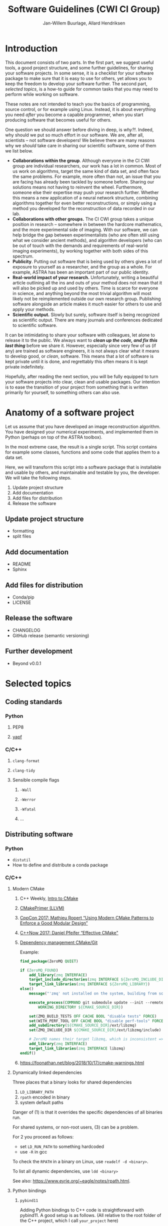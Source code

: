 #+TITLE: Software Guidelines (CWI CI Group)
#+AUTHOR: Jan-Willem Buurlage, Allard Hendriksen

* Introduction
This document consists of two parts. In the first part, we suggest useful tools,
a good project structure, and some further guidelines, for sharing your software
projects. In some sense, it is a checklist for your software package to make
sure that it is easy to use for others, yet allows you to keep the freedom to
develop your software further. The second part, /selected topics/, is a how-to guide for common tasks that you
may need to perform while working on software.

These notes are not intended to teach you the basics of programming, source
control, or for example using Linux. Instead, it is about everything you need /after/
you become a capable programmer, when you start producing software that becomes
useful for others.

One question we should answer before diving in deep, is /why?!/. Indeed, why
should we put so much effort in our software. We are, after all, scientists --
not software developers! We believe there are many reasons why we /should/ take
care in sharing our scientific software, some of them we list below.

- *Collaborations within the group*. Although everyone in the CI CWI group are
  individual researchers, our work has a lot in common. Most of us work on
  algorithms, target the same kind of data set, and often face the same
  problems. For example, more often than not, an issue that you are facing has
  already been tackled by someone before. Sharing our solutions means not having
  to reinvent the wheel. Furthermore, someone else their expertise may push your
  research further. Whether this means a new application of a neural network
  structure, combining algorithms together for even better reconstructions, or
  simply using a method you developed for the reconstruction of data recorded in
  our lab.
- *Collaborations with other groups.* The CI CWI group takes a unique position
  in research -- somewhere in between the hardcore mathematics, and the more
  experimental side of imaging. With our software, we can help bridge the gap
  between experimentalists (who are often still using what we consider ancient
  methods), and algorithm developers (who can be out of touch with the demands
  and requirements of real-world imaging experiments), by working together with
  both sides of this spectrum.
- *Publicity*. Putting out software that is being used by others gives a lot of
  exposure to yourself as a researcher, and the group as a whole. For example,
  ASTRA has been an important part of our public identity.
- *Real-world impact of your research.* Unfortunately, writing a beautiful
  article outlining all the ins and outs of your method does not mean that it
  will also be picked up and used by others. Time is scarce for everyone in
  science, and anything beyond the most trivial algorithm will most likely not
  be reimplemented outside our own research group. Publishing software alongside
  an article makes it /much/ easier for others to use and apply your methods.
- *Scientific output.* Slowly but surely, software itself is being recognized as
  scientific output. There are many journals and conferences dedicated to
  scientific software.

It can be intimidating to share your software with colleagues, let alone to
release it to the public. We always want to /*clean up the code, and fix this
last thing*/ before we share it. However, especially since very few of us (if
any) are trained as software engineers, it is not always clear what it means to
develop good, or /clean/, software. This means that a lot of software is kept
private until it is done, and regrettably this often means it is kept private
indefinitely.

Hopefully, after reading the next section, you will be fully equipped to turn
your software projects into clear, clean and usable packages. Our intention is
to ease the transition of your project from something that is written primarily
for yourself, to something others can also use.
* Anatomy of a software project
Let us assume that you have developed an image reconstruction algorithm. You
have designed your numerical experiments, and implemented them in Python
(perhaps on top of the ASTRA toolbox).

In the most extreme case, the result is a single script. This script contains
for example some classes, functions and some code that applies them to a data
set.

Here, we will transform this script into a software package that is installable
and usable by others, and maintainable and testable by you, the developer. We
will take the following steps.

1. Update project structure
2. Add documentation
3. Add files for distribution
4. Release the software

** Update project structure
- formatting
- split files
** Add documentation
- README
- Sphinx
** Add files for distribution
- Conda/pip
- LICENSE
** Release the software
- CHANGELOG
- GitHub release (semantic versioning)
** Further development
- Beyond v0.0.1
* Selected topics
** Coding standards
*** Python
**** PEP8
**** [[https://github.com/google/yapf][yapf]]
*** C/C++
**** =clang-format=
**** =clang-tidy=
**** Sensible compile flags
***** =-Wall=
***** =-Werror=
***** =-Wfatal=
***** ...
** Distributing software
*** Python
- =distutil=
- How to define and distribute a conda package
*** C/C++
***** Modern CMake
****** C++ Weekly, [[https://www.youtube.com/watch?v=HPMvU64RUTY][Intro to CMake]]
****** [[https://llvm.org/docs/CMakePrimer.html][CMakePrimer (LLVM)]]
****** [[https://www.youtube.com/watch?v=eC9-iRN2b04][CppCon 2017: Mathieu Ropert “Using Modern CMake Patterns to Enforce a Good Modular Design”]]
****** [[https://www.youtube.com/watch?v=bsXLMQ6WgIk][C++Now 2017: Daniel Pfeifer “Effective CMake"]]
****** [[https://foonathan.net/blog/2016/07/07/cmake-dependency-handling.html][Dependency management CMake/Git]]
Example:
#+BEGIN_SRC cmake
find_package(ZeroMQ QUIET)

if (ZeroMQ_FOUND)
    add_library(zmq INTERFACE)
    target_include_directories(zmq INTERFACE ${ZeroMQ_INCLUDE_DIR})
    target_link_libraries(zmq INTERFACE ${ZeroMQ_LIBRARY})
else()
    message("'zmq' not installed on the system, building from source...")

    execute_process(COMMAND git submodule update --init --remote -- ext/libzmq
        WORKING_DIRECTORY ${CMAKE_SOURCE_DIR})

    set(ZMQ_BUILD_TESTS OFF CACHE BOOL "disable tests" FORCE)
    set(WITH_PERF_TOOL OFF CACHE BOOL "disable perf-tools" FORCE)
    add_subdirectory(${CMAKE_SOURCE_DIR}/ext/libzmq)
    set(ZMQ_INCLUDE_DIR ${CMAKE_SOURCE_DIR}/ext/libzmq/include)

    # ZeroMQ names their target libzmq, which is inconsistent => create a ghost dependency
    add_library(zmq INTERFACE)
    target_link_libraries(zmq INTERFACE libzmq)
endif()
#+END_SRC
****** https://foonathan.net/blog/2018/10/17/cmake-warnings.html
***** Dynamically linked dependencies
Three places that a binary looks for shared dependencies
1. =LD_LIBRARY_PATH=
2. =rpath= encoded in binary
3. system default paths

Danger of (1) is that it overrides the specific dependencies of all binaries run.

For shared systems, or non-root users, (3) can be a problem.

For 2 you proceed as follows:
- set =LD_RUN_PATH= to something hardcoded
- use =-R= in gcc

To check the =RPATH= in a binary on Linux, use =readelf -d <binary>=.

To list all dynamic dependencies, use =ldd <binary>=

See also: [[https://www.eyrie.org/~eagle/notes/rpath.html]].
***** Python bindings
****** =pybind11=
Adding Python bindings to C++ code is straightforward with pybind11. A good
setup is as follows. (All relative to the root folder of the C++ project, which
I call =your_project= here)
******* Add pybind11 as a git submodule
#+BEGIN_SRC bash
git submodule add https://github.com/pybind/pybind11.git ext/pybind11
#+END_SRC
******* Set up the Python bindings
Make a directory =python=, containing at least three files:
******** =python/src/module.cpp=
This contains the actual bindings, an example is like this:
#+BEGIN_SRC cpp
#include <pybind11/pybind11.h>
namespace py = pybind11;

#include "your_project/your_project.hpp"

using namespace your_project;

PYBIND11_MODULE(py_your_project, m) {
    m.doc() = "bindings for your_project";

    py::class_<your_project::object>(m, "object");
}
#+END_SRC
******** =python/your_project/__init__.py=
The entry point for the Python specific code of your project. Also reexports
symbols from the generated bindings.
#+BEGIN_SRC python
from py_your_project import *
#+END_SRC
******** =python/CMakeLists.txt=
You can build the bindings using CMake.
#+BEGIN_SRC cmake
set(BINDING_NAME "py_your_project")
set(BINDING_SOURCES "src/module.cpp")

set(CMAKE_LIBRARY_OUTPUT_DIRECTORY "${CMAKE_CURRENT_SOURCE_DIR}")

pybind11_add_module(${BINDING_NAME} ${BINDING_SOURCES})

target_link_libraries(${BINDING_NAME} PRIVATE your_project)
#+END_SRC
******* Add it as a subdirectory
In the main =CMakeLists.txt= of your project, add the Python folder:
#+BEGIN_SRC cmake
...
add_subdirectory("ext/pybind11")
add_subdirectory("python")
#+END_SRC
Now, the python bindings will be built alongside your project.
** Documentation
*** Python
**** Sphinx
***** Basic documentation generation
- http://www.sphinx-doc.org/en/master/
#+BEGIN_SRC bash
pip install -U Sphinx
sphinx-apidoc -F -o docs
cd docs
make html
#+END_SRC
- Theme: https://github.com/rtfd/sphinx_rtd_theme
***** Publishing on gh-pages
Two options:
- =docs/= folder
- =gh-pages= branch
https://help.github.com/articles/creating-project-pages-using-the-command-line/
*** C/C++
- http://www.sphinx-doc.org/en/master/
- =mkdocs=
- =breathe=
- =doxygen=
** Relevant links
- *Writing documentation*: http://stevelosh.com/blog/2013/09/teach-dont-tell/
- *Semantic versioning*: http://semver.org/
- *Writing good commit messages*: http://chris.beams.io/posts/git-commit/
- *Change log*: http://keepachangelog.com/
- *Branching model*: http://nvie.com/posts/a-successful-git-branching-model/
- UCL BUG coding standards (sent by Felix)
** Editors
*** VIM
*** Emacs
** HOWTO:
*** Python
**** CONDA package
**** Documentatie met sphinx
**** Test my python code
Pytest is a popular python testing framework. It has some dependency
injection thingies going on, but most importantly it contains code to
compare numbers [[https://docs.pytest.org/en/latest/reference.html#pytest-approx][approximately]].

https://docs.pytest.org/en/latest/
**** Use bumpversion
Changing the version of a python package is a pain. There are python
versions in =setup.py=, =__init__.py=, and in =conda/meta.yaml=. This
is all very confusing and annoying. Therefore, we have a program
called bumpversion that does this for you.
*** C++
**** CMAKE
**** Python bindings for C++
*** Git
**** Good commit messages
**** Git branching model
**** Release on GitHub
*** General
**** Write a readme
[[https://github.com/LappleApple/feedmereadmes/blob/master/README-maturity-model.md][This github repo]] contains a useful model of maturity levels for a
project's README.md file. It defines both the current level of
maturity of a README and gives pointers on how to improve.
**** Use module load
**** Use github pages with sphinx
**** Cookiecutter: project templates
Cookiecutter is a popular way to kickstart a python project. It fills
in all the boilerplate.

Cookiecutter templates:
- [[https://github.com/conda/cookiecutter-conda-python/tree/master/%257B%257Bcookiecutter.repo_name%257D%257D][conda]]
- [[https://github.com/mckaymatt/cookiecutter-pypackage-rust-cross-platform-publish][rust in python cross platform publish]]
